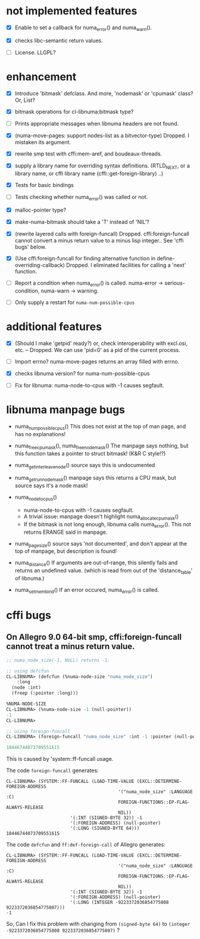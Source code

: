 # -*- mode: org; -*-

* not implemented features

- [X] Enable to set a callback for numa_error() and numa_warn().

- [X] checks libc-semantic return values. 

- [ ] License.
  LLGPL?


* enhancement

- [X] Introduce 'bitmask' defclass.
  And more, 'nodemask' or 'cpumask' class?
  Or, List?

- [X] bitmask operations for cl-libnuma:bitmask type?

- [ ] Prints appropriate messages when libnuma headers are not found.

- [X] (numa-move-pages: support nodes-list as a bitvector-type)
  Dropped. I mistaken its argument.

- [X] rewrite smp test with cffi:mem-aref, and boudeaux-threads. 

- [X] supply a library name for overriding syntax definitions.
  (RTLD_NEXT, or a library name, or cffi library name (cffi::get-foreign-library) ..)

- [X] Tests for basic bindings

- [ ] Tests checking whether numa_error() was called or not.

- [X] malloc-pointer type?

- [X] make-numa-bitmask should take a 'T' instead of 'NIL'?

- [X] (rewrite layered calls with foreign-funcall)
  Dropped. cffi:foreign-funcall cannot convert a minus return value to a minus lisp integer..
  See 'cffi bugs' below.

- [X] (Use cffi:foreign-funcall for finding alternative function in define-overriding-callback)
  Dropped. I eliminated facilities for calling a 'next' function.

- [ ] Report a condition when numa_error() is called.
  numa-error -> serious-condition, numa-warn -> warning.

- [ ] Only supply a restart for ~numa-num-possible-cpus~

* additional features

- [X] (Should I make 'getpid' ready?)
  or, check interoperability with excl.osi, etc.
  -- Dropped. We can use 'pid=0' as a pid of the current process.

- [ ] Import errno?
  numa-move-pages returns an array filled with errno.

- [X] checks libnuma version?
  for numa-num-possible-cpus

- [ ] Fix for libnuma: numa-node-to-cpus with -1 causes segfault.


* libnuma manpage bugs

- numa_num_possible_cpus()
  This does not exist at the top of man page, and has no explanations!

- numa_free_cpumask(), numa_free_nodemask()
  The manpage says nothing, but this function takes a pointer to
  struct bitmask! (K&R C style!?)

- numa_get_interleave_node()
  source says this is undocumented

- numa_get_run_node_mask()
  manpage says this returns a CPU mask, but source says it's a node mask!

- numa_node_to_cpus()
  - numa-node-to-cpus with -1 causes segfault.
  - A trivial issue: manpage doesn't highlight numa_allocate_cpumask()
  - If the bitmask is not long enough, libnuma calls numa_error(). This not returns ERANGE said in manpage.

- numa_pagesize()
  source says 'not documented', and don't appear at the top of
  manpage, but description is found!

- numa_distance()
  If arguments are out-of-range, this silently fails and returns an
  undefined value. (which is read from out of the 'distance_table' of
  libnuma.)

- numa_set_membind()
  If an error occured, numa_error() is called.

* cffi bugs
** On Allegro 9.0 64-bit smp, cffi:foreign-funcall cannot treat a minus return value.

#+BEGIN_SRC lisp
  ;; numa_node_size(-1, NULL) returns -1.
  
  ;; using defcfun
  CL-LIBNUMA> (defcfun (%numa-node-size "numa_node_size")
      :long
    (node :int)
    (freep (:pointer :long)))
  
  %NUMA-NODE-SIZE
  CL-LIBNUMA> (%numa-node-size -1 (null-pointer))
  -1
  CL-LIBNUMA> 
  
  ;; using foreign-funcall
  CL-LIBNUMA> (foreign-funcall "numa_node_size" :int -1 :pointer (null-pointer) :long)
  
  18446744073709551615
#+END_SRC

This is caused by 'system::ff-funcall usage.

The code ~foreign-funcall~ generates:
#+BEGIN_EXAMPLE
CL-LIBNUMA> (SYSTEM::FF-FUNCALL (LOAD-TIME-VALUE (EXCL::DETERMINE-FOREIGN-ADDRESS
                                          '("numa_node_size" :LANGUAGE :C)
                                          FOREIGN-FUNCTIONS::EP-FLAG-ALWAYS-RELEASE
                                          NIL))
                        '(:INT (SIGNED-BYTE 32)) -1
                        '(:FOREIGN-ADDRESS) (null-pointer)
                        '(:LONG (SIGNED-BYTE 64)))
18446744073709551615
#+END_EXAMPLE

The code ~defcfun~ and ~ff:def-foreign-call~ of Allegro generates:
#+BEGIN_EXAMPLE
CL-LIBNUMA> (SYSTEM::FF-FUNCALL (LOAD-TIME-VALUE (EXCL::DETERMINE-FOREIGN-ADDRESS
                                          '("numa_node_size" :LANGUAGE :C)
                                          FOREIGN-FUNCTIONS::EP-FLAG-ALWAYS-RELEASE
                                          NIL))
                        '(:INT (SIGNED-BYTE 32)) -1
                        '(:FOREIGN-ADDRESS) (null-pointer)
                        '(:LONG (INTEGER -9223372036854775808 9223372036854775807)))
-1
#+END_EXAMPLE

So, Can I fix this problem with changing from ~(signed-byte 64)~ to
~(integer -9223372036854775808 9223372036854775807)~ ?

